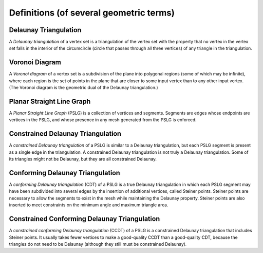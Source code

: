 Definitions (of several geometric terms)
========================================

Delaunay Triangulation
-----------------------
A *Delaunay triangulation* of a vertex set is a triangulation of the vertex set
with the property that no vertex in the vertex set falls in the interior of the
circumcircle (circle that passes through all three vertices) of any triangle in
the triangulation.

.. plot:: plot/delaunay.py

Voronoi Diagram
-----------------------
A *Voronoi diagram* of a vertex set is a subdivision of the plane into polygonal
regions (some of which may be infinite), where each region is the set of points
in the plane that are closer to some input vertex than to any other input
vertex. (The Voronoi diagram is the geometric dual of the Delaunay
triangulation.)

.. plot:: plot/voronoi.py

Planar Straight Line Graph
-----------------------------
A *Planar Straight Line Graph* (PSLG) is a collection of vertices and segments.
Segments are edges whose endpoints are vertices in the PSLG, and whose presence
in any mesh generated from the PSLG is enforced.

.. plot:: plot/PSLG.py 

Constrained Delaunay Triangulation
------------------------------------
A *constrained Delaunay triangulation* of a PSLG is similar to a Delaunay
triangulation, but each PSLG segment is present as a single edge in the
triangulation. A constrained Delaunay triangulation is not truly a Delaunay
triangulation. Some of its triangles might not be Delaunay, but they are all
constrained Delaunay.

.. plot:: plot/constrained_delaunay.py

Conforming Delaunay Triangulation
----------------------------------
A *conforming Delaunay triangulation* (CDT) of a PSLG is a true Delaunay
triangulation in which each PSLG segment may have been subdivided into several
edges by the insertion of additional vertices, called Steiner points. Steiner
points are necessary to allow the segments to exist in the mesh while
maintaining the Delaunay property. Steiner points are also inserted to meet
constraints on the minimum angle and maximum triangle area.

.. plot:: plot/conforming_delaunay.py

Constrained Conforming Delaunay Triangulation
---------------------------------------------
A *constrained conforming Delaunay triangulation* (CCDT) of a PSLG is a
constrained Delaunay triangulation that includes Steiner points. It usually
takes fewer vertices to make a good-quality CCDT than a good-quality CDT,
because the triangles do not need to be Delaunay (although they still must be
constrained Delaunay).

.. plot:: plot/constrained_conforming_delaunay.py

